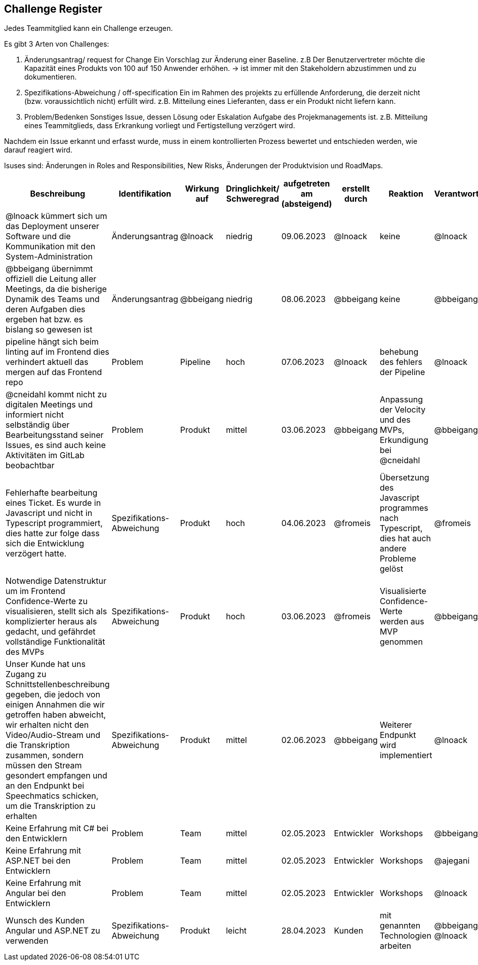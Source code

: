 == Challenge Register

Jedes Teammitglied kann ein Challenge erzeugen.

Es gibt 3 Arten von Challenges:

. Änderungsantrag/ request for Change Ein Vorschlag zur Änderung einer
Baseline. z.B Der Benutzervertreter möchte die Kapazität eines Produkts
von 100 auf 150 Anwender erhöhen. -> ist immer mit den Stakeholdern
abzustimmen und zu dokumentieren.
. Spezifikations-Abweichung / off-specification Ein im Rahmen des
projekts zu erfüllende Anforderung, die derzeit nicht (bzw.
voraussichtlich nicht) erfüllt wird. z.B. Mitteilung eines Lieferanten,
dass er ein Produkt nicht liefern kann.
. Problem/Bedenken Sonstiges Issue, dessen Lösung oder Eskalation
Aufgabe des Projekmanagements ist. z.B. Mitteilung eines Teammitglieds,
dass Erkrankung vorliegt und Fertigstellung verzögert wird.

Nachdem ein Issue erkannt und erfasst wurde, muss in einem
kontrollierten Prozess bewertet und entschieden werden, wie darauf
reagiert wird.

Isuses sind: Änderungen in Roles and Responsibilities, New Risks,
Änderungen der Produktvision und RoadMaps.

[cols=",,,,,,,,",options="header"]
|===
|Beschreibung |Identifikation |Wirkung auf |Dringlichkeit/ + 
Schweregrad |aufgetreten am (absteigend) |erstellt durch |Reaktion |Verantwortlicher |Abschluss am

| @lnoack kümmert sich um das Deployment unserer Software und die Kommunikation mit den System-Administration | Änderungsantrag | @lnoack | niedrig | 09.06.2023 | @lnoack | keine | @lnoack | 09.06.2023

| @bbeigang übernimmt offiziell die Leitung aller Meetings, da die bisherige Dynamik des Teams und deren Aufgaben dies ergeben hat bzw. es bislang so gewesen ist | Änderungsantrag | @bbeigang | niedrig | 08.06.2023 | @bbeigang | keine | @bbeigang | 08.06.2023

| pipeline hängt sich beim linting auf im Frontend dies verhindert aktuell das mergen auf das Frontend repo | Problem | Pipeline | hoch | 07.06.2023 | @lnoack | behebung des fehlers der Pipeline | @lnoack | 08.06.2023

| @cneidahl kommt nicht zu digitalen Meetings und informiert nicht selbständig über Bearbeitungsstand seiner Issues, es sind auch keine Aktivitäten im GitLab beobachtbar | Problem | Produkt | mittel | 03.06.2023 | @bbeigang | Anpassung der Velocity und des MVPs, Erkundigung bei @cneidahl | @bbeigang | unter Beobachtung

| Fehlerhafte bearbeitung eines Ticket. Es wurde in Javascript und nicht in Typescript programmiert, dies hatte zur folge dass sich die Entwicklung verzögert hatte.  | Spezifikations-Abweichung | Produkt | hoch | 04.06.2023 | @fromeis | Übersetzung des Javascript programmes nach Typescript, dies hat auch andere Probleme gelöst | @fromeis | 05.06.2023

| Notwendige Datenstruktur um im Frontend Confidence-Werte zu visualisieren, stellt sich als komplizierter heraus als gedacht, und gefährdet vollständige Funktionalität des MVPs | Spezifikations-Abweichung | Produkt | hoch | 03.06.2023 | @fromeis | Visualisierte Confidence-Werte werden aus MVP genommen | @bbeigang | 07.06.2023

| Unser Kunde hat uns Zugang zu Schnittstellenbeschreibung gegeben, die jedoch von einigen Annahmen die wir getroffen haben abweicht, wir erhalten nicht den Video/Audio-Stream und die Transkription zusammen, sondern müssen den Stream gesondert empfangen und an den Endpunkt bei Speechmatics schicken, um die Transkription zu erhalten | Spezifikations-Abweichung | Produkt | mittel | 02.06.2023 | @bbeigang | Weiterer Endpunkt wird implementiert | @lnoack | in Bearbeitung

| Keine Erfahrung mit C# bei den Entwicklern | Problem | Team | mittel | 02.05.2023 | Entwickler | Workshops | @bbeigang | geschlossen
| Keine Erfahrung mit ASP.NET bei den Entwicklern | Problem | Team | mittel | 02.05.2023 | Entwickler | Workshops | @ajegani | geschlossen
| Keine Erfahrung mit Angular bei den Entwicklern | Problem | Team | mittel | 02.05.2023 | Entwickler | Workshops | @lnoack | geschlossen
| Wunsch des Kunden Angular und ASP.NET zu verwenden | Spezifikations-Abweichung | Produkt | leicht | 28.04.2023 | Kunden | mit genannten Technologien arbeiten | @bbeigang @lnoack | geschossen
|===
